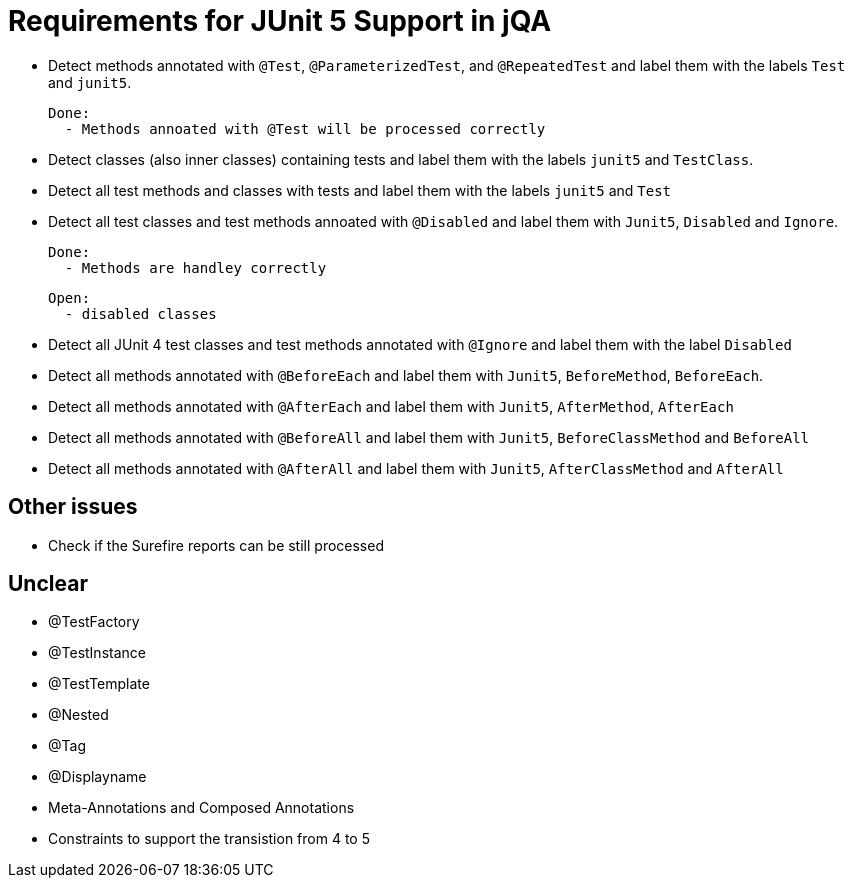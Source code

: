 = Requirements for JUnit 5 Support in jQA

- Detect methods annotated with `@Test`, `@ParameterizedTest`, and `@RepeatedTest`
  and label them with the labels `Test` and `junit5`.

  Done:
    - Methods annoated with @Test will be processed correctly


- Detect classes (also inner classes) containing tests and label them with the labels
  `junit5` and `TestClass`.
- Detect all test methods and classes with tests and label them with the labels
  `junit5` and `Test`
- Detect all test classes and test methods annoated with `@Disabled` and
  label them with `Junit5`, `Disabled` and `Ignore`.

  Done:
    - Methods are handley correctly

  Open:
    - disabled classes
    
- Detect all JUnit 4 test classes and test methods annotated with `@Ignore` and
  label them with the label `Disabled`
- Detect all methods annotated with `@BeforeEach` and label them with
  `Junit5`, `BeforeMethod`, `BeforeEach`.
- Detect all methods annotated with `@AfterEach` and label them with
  `Junit5`, `AfterMethod`, `AfterEach`
- Detect all methods annotated with `@BeforeAll` and label them with `Junit5`, `BeforeClassMethod`
  and `BeforeAll`
- Detect all methods annotated with `@AfterAll` and label them with `Junit5`, `AfterClassMethod`
  and `AfterAll`

== Other issues

- Check if the Surefire reports can be still processed

== Unclear

- @TestFactory
- @TestInstance
- @TestTemplate
- @Nested
- @Tag
- @Displayname
- Meta-Annotations and Composed Annotations
- Constraints to support the transistion from 4 to 5



